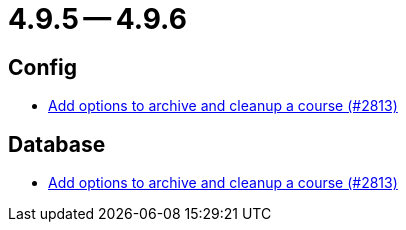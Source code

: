 = 4.9.5 -- 4.9.6

== Config

* link:https://www.github.com/ls1intum/Artemis/commit/d20e93b929bb5181b2457029b19a9751a8a2c660[Add options to archive and cleanup a course (#2813)]


== Database

* link:https://www.github.com/ls1intum/Artemis/commit/d20e93b929bb5181b2457029b19a9751a8a2c660[Add options to archive and cleanup a course (#2813)]


